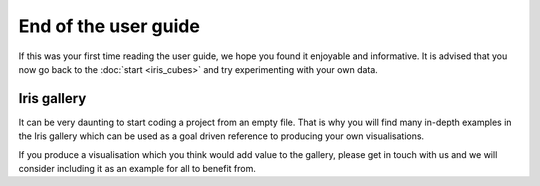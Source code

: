End of the user guide
=====================

If this was your first time reading the user guide, we hope you found it enjoyable and informative.
It is advised that you now go back to the :doc:`start <iris_cubes>` and try experimenting with your own data.



Iris gallery
------------
It can be very daunting to start coding a project from an empty file. That is why you will find many in-depth 
examples in the Iris gallery which can be used as a goal driven reference to producing your own visualisations. 

If you produce a visualisation which you think would add value to the gallery, please get in touch with us and 
we will consider including it as an example for all to benefit from.
